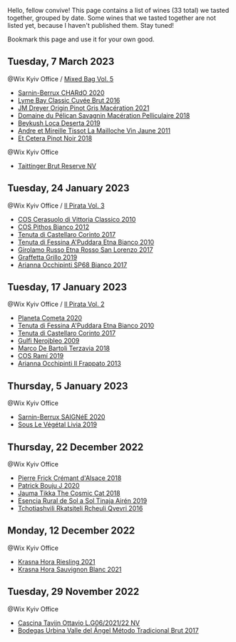 Hello, fellow convive! This page contains a list of wines (33 total) we tasted together, grouped by date. Some wines that we tasted together are not listed yet, because I haven't published them. Stay tuned!

Bookmark this page and use it for your own good.

** Tuesday,  7 March 2023

**** @Wix Kyiv Office / [[barberry:/posts/2023-03-07-mixed-bag][Mixed Bag Vol. 5]]

- [[barberry:/wines/ea95b34e-b0e6-4581-a6b0-47d39234286f][Sarnin-Berrux CHARdO 2020]]
- [[barberry:/wines/1eec03f6-8164-427a-90e6-d5c1e87c4652][Lyme Bay Classic Cuvée Brut 2016]]
- [[barberry:/wines/cba5ddb4-b51f-4fb9-a28f-40489793aeb5][JM Dreyer Origin Pinot Gris Macération 2021]]
- [[barberry:/wines/a70d304d-581f-44e1-91b5-dfa8422a03d2][Domaine du Pélican Savagnin Macération Pelliculaire 2018]]
- [[barberry:/wines/b098e753-dc4a-4d0e-957f-3affd5968e9a][Beykush Loca Deserta 2019]]
- [[barberry:/wines/74d9ccb5-28fc-4b73-9496-5215458d4ede][Andre et Mireille Tissot La Mailloche Vin Jaune 2011]]
- [[barberry:/wines/8b78bea1-7eb3-4aba-953d-44b164aa164c][Et Cetera Pinot Noir 2018]]

**** @Wix Kyiv Office

- [[barberry:/wines/303d09ba-ded9-49b8-a09b-4f89b6607da6][Taittinger Brut Reserve NV]]

** Tuesday, 24 January 2023

**** @Wix Kyiv Office / [[barberry:/posts/2023-01-24-il-pirata][Il Pirata Vol. 3]]

- [[barberry:/wines/b701a9ea-9bea-4b05-a9f7-de9f41256240][COS Cerasuolo di Vittoria Classico 2010]]
- [[barberry:/wines/f7795b1b-bbbf-42d4-888f-19ae004bb5e8][COS Pithos Bianco 2012]]
- [[barberry:/wines/aba30227-d546-4ce1-94ac-75fa356f7b19][Tenuta di Castellaro Corinto 2017]]
- [[barberry:/wines/f29ce812-d84b-48fb-b0bb-c8e85e092719][Tenuta di Fessina A'Puddara Etna Bianco 2010]]
- [[barberry:/wines/7a4c3999-ac78-4afa-b09c-d47263b22c82][Girolamo Russo Etna Rosso San Lorenzo 2017]]
- [[barberry:/wines/7a3f478e-ab77-465c-9ef5-80b8e7804817][Graffetta Grillo 2019]]
- [[barberry:/wines/15b2277b-e7a8-4d4c-ae7f-ad61db9f898c][Arianna Occhipinti SP68 Bianco 2017]]

** Tuesday, 17 January 2023

**** @Wix Kyiv Office / [[barberry:/posts/2023-01-17-il-pirata][Il Pirata Vol. 2]]

- [[barberry:/wines/bdf1fe84-b9b4-4d39-a4d2-78d6fdefad17][Planeta Cometa 2020]]
- [[barberry:/wines/f29ce812-d84b-48fb-b0bb-c8e85e092719][Tenuta di Fessina A'Puddara Etna Bianco 2010]]
- [[barberry:/wines/aba30227-d546-4ce1-94ac-75fa356f7b19][Tenuta di Castellaro Corinto 2017]]
- [[barberry:/wines/c538c72e-5d57-45a3-ad1f-26c80ad2d32a][Gulfi Nerojbleo 2009]]
- [[barberry:/wines/3811fe0e-abd2-43f1-b405-4133d488b8e7][Marco De Bartoli Terzavia 2018]]
- [[barberry:/wines/bce1234e-d6c3-49f0-8ef3-804ada6a56ec][COS Ramí 2019]]
- [[barberry:/wines/a13d51f1-63b5-45cb-8c57-7d52c261d9ef][Arianna Occhipinti Il Frappato 2013]]

** Thursday,  5 January 2023

**** @Wix Kyiv Office

- [[barberry:/wines/6dc614b9-ea55-4585-8731-0da5814308f7][Sarnin-Berrux SAIGNéE 2020]]
- [[barberry:/wines/94f7833a-ecc5-48c1-b41c-7272b4f38daf][Sous Le Végétal Livia 2019]]

** Thursday, 22 December 2022

**** @Wix Kyiv Office

- [[barberry:/wines/c7e19cc8-0f99-46b2-9f84-5375c933b593][Pierre Frick Crémant d'Alsace 2018]]
- [[barberry:/wines/734060fe-341f-4b07-846a-16cde2b07134][Patrick Bouju J 2020]]
- [[barberry:/wines/f5e603bb-d148-46b2-b372-84cccf28d528][Jauma Tikka The Cosmic Cat 2018]]
- [[barberry:/wines/4edb730b-eb54-4610-9bed-1a2686b447b8][Esencia Rural de Sol a Sol Tinaja Airén 2019]]
- [[barberry:/wines/03818b31-2394-4714-a11c-42ce9cda25cf][Tchotiashvili Rkatsiteli Rcheuli Qvevri 2016]]

** Monday, 12 December 2022

**** @Wix Kyiv Office

- [[barberry:/wines/60d26b16-bed9-4237-b56c-e78c98cd935f][Krasna Hora Riesling 2021]]
- [[barberry:/wines/9dd2628d-c95d-4da9-b807-a667b8962163][Krasna Hora Sauvignon Blanc 2021]]

** Tuesday, 29 November 2022

**** @Wix Kyiv Office

- [[barberry:/wines/22d13049-a120-4b9f-94d7-6bc6d67da88a][Cascina Tavijn Ottavio L.G06/2021/22 NV]]
- [[barberry:/wines/e1d2512e-70b4-4de7-a366-53a8732c055f][Bodegas Urbina Valle del Ángel Método Tradicional Brut 2017]]

